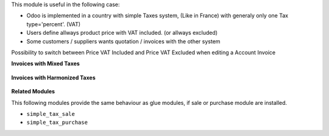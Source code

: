 This module is useful in the following case:

* Odoo is implemented in a country with simple Taxes system, (Like in France)
  with generaly only one Tax type='percent'. (VAT)
* Users define allways product price with VAT included. (or allways excluded)
* Some customers / suppliers wants quotation / invoices with the other system


Possibility to switch between Price VAT Included and Price VAT Excluded
when editing a Account Invoice

**Invoices with Mixed Taxes**

.. figure:: ../static/description/invoice_mixed_taxes.png

**Invoices with Harmonized Taxes**

.. figure:: ../static/description/invoice_harmonized_taxes.png

**Related Modules**

This following modules provide the same behaviour as glue modules, if sale
or purchase module are installed.

* ``simple_tax_sale``
* ``simple_tax_purchase``
